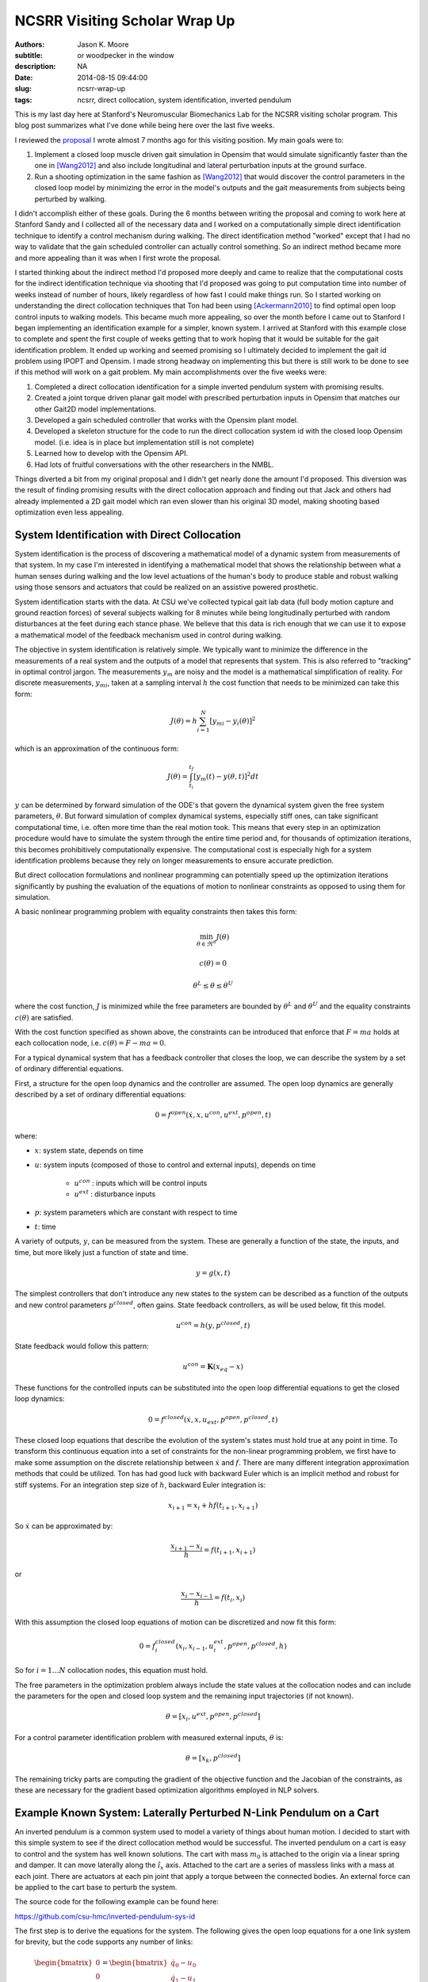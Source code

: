 ==============================
NCSRR Visiting Scholar Wrap Up
==============================

:authors: Jason K. Moore
:subtitle: or woodpecker in the window
:description: NA
:date: 2014-08-15 09:44:00
:slug: ncsrr-wrap-up
:tags: ncsrr, direct collocation, system identification, inverted pendulum

This is my last day here at Stanford's Neuromuscular Biomechanics Lab for the
NCSRR visiting scholar program. This blog post summarizes what I've done while
being here over the last five weeks.

I reviewed the proposal_ I wrote almost 7 months ago for this visiting
position. My main goals were to:

1. Implement a closed loop muscle driven gait simulation in Opensim that would
   simulate significantly faster than the one in [Wang2012]_ and also include
   longitudinal and lateral perturbation inputs at the ground surface.
2. Run a shooting optimization in the same fashion as [Wang2012]_ that would
   discover the control parameters in the closed loop model by minimizing the
   error in the model's outputs and the gait measurements from subjects being
   perturbed by walking.

.. _proposal: http://dx.doi.org/10.6084/m9.figshare.1137192

I didn't accomplish either of these goals. During the 6 months between writing
the proposal and coming to work here at Stanford Sandy and I collected all of
the necessary data and I worked on a computationally simple direct
identification technique to identify a control mechanism during walking. The
direct identification method "worked" except that I had no way to validate that
the gain scheduled controller can actually control something. So an indirect
method became more and more appealing than it was when I first wrote the
proposal.

I started thinking about the indirect method I'd proposed more deeply and came
to realize that the computational costs for the indirect identification
technique via shooting that I'd proposed was going to put computation time into
number of weeks instead of number of hours, likely regardless of how fast I
could make things run. So I started working on understanding the direct
collocation techniques that Ton had been using [Ackermann2010]_ to find optimal
open loop control inputs to walking models. This became much more appealing, so
over the month before I came out to Stanford I began implementing an
identification example for a simpler, known system. I arrived at Stanford with
this example close to complete and spent the first couple of weeks getting that
to work hoping that it would be suitable for the gait identification problem.
It ended up working and seemed promising so I ultimately decided to implement
the gait id problem using IPOPT and Opensim. I made strong headway on
implementing this but there is still work to be done to see if this method will
work on a gait problem. My main accomplishments over the five weeks were:

1. Completed a direct collocation identification for a simple inverted pendulum
   system with promising results.
2. Created a joint torque driven planar gait model with prescribed perturbation
   inputs in Opensim that matches our other Gait2D model implementations.
3. Developed a gain scheduled controller that works with the Opensim plant
   model.
4. Developed a skeleton structure for the code to run the direct collocation
   system id with the closed loop Opensim model. (i.e. idea is in place but
   implementation still is not complete)
5. Learned how to develop with the Opensim API.
6. Had lots of fruitful conversations with the other researchers in the NMBL.

Things diverted a bit from my original proposal and I didn't get nearly done
the amount I'd proposed. This diversion was the result of finding promising
results with the direct collocation approach and finding out that Jack and
others had already implemented a 2D gait model which ran even slower than his
original 3D model, making shooting based optimization even less appealing.

System Identification with Direct Collocation
=============================================

System identification is the process of discovering a mathematical model of a
dynamic system from measurements of that system. In my case I'm interested in
identifying a mathematical model that shows the relationship between what a
human senses during walking and the low level actuations of the human's body to
produce stable and robust walking using those sensors and actuators that could
be realized on an assistive powered prosthetic.

System identification starts with the data. At CSU we've collected typical gait
lab data (full body motion capture and ground reaction forces) of several
subjects walking for 8 minutes while being longitudinally perturbed with random
disturbances at the feet during each stance phase. We believe that this data is
rich enough that we can use it to expose a mathematical model of the feedback
mechanism used in control during walking.

The objective in system identification is relatively simple. We typically want
to minimize the difference in the measurements of a real system and the outputs
of a model that represents that system. This is also referred to "tracking" in
optimal control jargon. The measurements :math:`y_m` are noisy and the model is
a mathematical simplification of reality. For discrete measurements,
:math:`y_{mi}`, taken at a sampling interval :math:`h` the cost function that
needs to be minimized can take this form:

.. math::

   J(\theta) = h \sum_{i=1}^N \left[y_{mi} - y_i(\theta)\right]^2

which is an approximation of the continuous form:

.. math::

   J(\theta) = \int_{t_i}^{t_f} [y_m(t) - y(\theta, t)]^2 dt

:math:`y` can be determined by forward simulation of the ODE's that govern the
dynamical system given the free system parameters, :math:`\theta`. But forward
simulation of complex dynamical systems, especially stiff ones, can take
significant computational time, i.e. often more time than the real motion took.
This means that every step in an optimization procedure would have to simulate
the system through the entire time period and, for thousands of optimization
iterations, this becomes prohibitively computationally expensive. The
computational cost is especially high for a system identification problems
because they rely on longer measurements to ensure accurate prediction.

But direct collocation formulations and nonlinear programming can potentially
speed up the optimization iterations significantly by pushing the evaluation of
the equations of motion to nonlinear constraints as opposed to using them for
simulation.

A basic nonlinear programming problem with equality constraints then takes this
form:

.. math::

   \min_{\theta \in \Re^{n}}  J(\theta)

   c(\theta) = 0

   \theta^L \leq \theta \leq \theta^U

where the cost function, :math:`J` is minimized while the free parameters are
bounded by :math:`\theta^L` and :math:`\theta^U` and the equality constraints
:math:`c(\theta)` are satisfied.

With the cost function specified as shown above, the constraints can be
introduced that enforce that :math:`F=ma` holds at each collocation node, i.e.
:math:`c(\theta) = F - ma = 0`.

For a typical dynamical system that has a feedback controller that closes the
loop, we can describe the system by a set of ordinary differential equations.

First, a structure for the open loop dynamics and the controller are assumed.
The open loop dynamics are generally described by a set of ordinary
differential equations:

.. math::

   0 = f^{open}(\dot{x}, x, u^{con}, u^{ext}, p^{open}, t)

where:

- :math:`x`: system state, depends on time
- :math:`u`: system inputs (composed of those to control and external inputs),
  depends on time

   - :math:`u^{con}` : inputs which will be control inputs
   - :math:`u^{ext}` : disturbance inputs

- :math:`p`: system parameters which are constant with respect to time
- :math:`t`: time

A variety of outputs, :math:`y`, can be measured from the system. These are
generally a function of the state, the inputs, and time, but more likely just a
function of state and time.

.. math::

   y = g(x, t)

The simplest controllers that don't introduce any new states to the system can
be described as a function of the outputs and new control parameters
:math:`p^{closed}`, often gains. State feedback controllers, as will be used
below, fit this model.

.. math::

   u^{con} = h(y, p^{closed}, t)

State feedback would follow this pattern:

.. math::

   u^{con} = \mathbf{K} (x_{eq} - x)

These functions for the controlled inputs can be substituted into the open loop
differential equations to get the closed loop dynamics:

.. math::

   0 = f^{closed}(\dot{x}, x, u_{ext}, p^{open}, p^{closed}, t)

These closed loop equations that describe the evolution of the system's states
must hold true at any point in time. To transform this continuous equation into
a set of constraints for the non-linear programming problem, we first have to
make some assumption on the discrete relationship between :math:`\dot{x}` and
:math:`f`. There are many different integration approximation methods that could
be utilized. Ton has had good luck with backward Euler which is an implicit
method and robust for stiff systems. For an integration step size of :math:`h`,
backward Euler integration is:

.. math::

   x_{i+1} = x_i + h f(t_{i+1}, x_{i+1})

So :math:`\dot{x}` can be approximated by:

.. math::

   \frac{x_{i+1} - x_i}{h} =  f(t_{i+1}, x_{i+1})

or

.. math::

   \frac{x_i - x_{i-1}}{h} =  f(t_i, x_i)

With this assumption the closed loop equations of motion can be discretized and
now fit this form:

.. math::

   0 = f^{closed}_i(x_{i}, x_{i-1}, u^{ext}_i, p^{open}, p^{closed}, h)

So for :math:`i=1 \ldots N` collocation nodes, this equation must hold.

The free parameters in the optimization problem always include the state values
at the collocation nodes and can include the parameters for the open and closed
loop system and the remaining input trajectories (if not known).

.. math::

   \theta = [x_{i}, u^{ext}, p^{open}, p^{closed}]

For a control parameter identification problem with measured external inputs,
:math:`\theta` is:

.. math::

   \theta = [x_{k}, p^{closed}]

The remaining tricky parts are computing the gradient of the objective function
and the Jacobian of the constraints, as these are necessary for the gradient
based optimization algorithms employed in NLP solvers.

Example Known System: Laterally Perturbed N-Link Pendulum on a Cart
===================================================================

An inverted pendulum is a common system used to model a variety of things about
human motion. I decided to start with this simple system to see if the direct
collocation method would be successful. The inverted pendulum on a cart is easy
to control and the system has well known solutions. The cart with mass
:math:`m_0` is attached to the origin via a linear spring and damper. It can
move laterally along the :math:`\hat{i}_x` axis. Attached to the cart are a
series of massless links with a mass at each joint. There are actuators at each
pin joint that apply a torque between the connected bodies. An external force
can be applied to the cart base to perturb the system.

.. image:: https://objects-us-east-1.dream.io/moorepants/n-pendulum-with-cart.png
   :align: center

The source code for the following example can be found here:

https://github.com/csu-hmc/inverted-pendulum-sys-id

The first step is to derive the equations for the system. The following gives
the open loop equations for a one link system for brevity, but the code
supports any number of links:

.. math::

   \begin{bmatrix}
     0 \\ 0 \\ 0 \\ 0
   \end{bmatrix}
   =
   \begin{bmatrix}
     \dot{q}_{0} - u_{0} \\
     \dot{q}_{1} - u_{1} \\ c u_{0} + k q_{0} + l_{0} m_{1} u^{2}_{1}
     \operatorname{sin}\left(q_{1}\right) - l_{0} m_{1}
     \operatorname{cos}\left(q_{1}\right) \dot{u}_{1} + \left(m_{0} +
     m_{1}\right) \dot{u}_{0} - F \\
     -g l_{0} m_{1} \operatorname{sin}\left(q_{1}\right) + l_{0}^{2} m_{1} \dot{u}_{1} - l_{0} m_{1} \operatorname{cos}\left(q_{1}\right) \dot{u}_{0} - T_{1}
   \end{bmatrix}

The states are:

.. math::

   x = [q_0, q_1, u_0, u_1]

And we will assume the output are simply the coordinates:

.. math::

   y = [q_0, q_1]

Define a state feedback controller symbolically where :math:`x_{eq} = 0`:

.. math::

   u^{con} = \mathbf{K} (x_{eq} - x)

   u^{con} = T_{1} = -k_{00} q_0 - k_{01} q_1 - k_{02} u_0 - k_{03} u_1

This control law can then be substituted into the open loop equations of motion
and the system can be simulated under the influence of cart perturbations (sum
of sines):

.. math::

   u^{ext} = F(t) = \sum m_j \sin(\omega_j t)

The numerical values of the controller can easily be found by solving an LQR
control problem once the numerical values are chosen for the open loop model
parameters. An example simulation is shown below:

.. image:: https://objects-us-east-1.dream.io/moorepants/one-link-pendulum-trajectory.png

.. raw:: html

   <video width="640" height="480" controls>
     <source src=https://objects-us-east-1.dream.io/moorepants/one-link.mp4 type="video/mp4">
     <source src=https://objects-us-east-1.dream.io/moorepants/one-link.ogg type="video/ogg">
   Your browser does not support the video tag.
   </video>

The objective function is simply:

.. math::

   J(\theta) = \sum_{i=1}^N (y_{mi} - y_i)^2

where :math:`y_i` is a subset of :math:`\theta`, i.e. just the generalized
coordinates. The measurements will have some additive noise:

.. math::

   y_m = [q_0, q_1] + [e_0, e_1]

The gradient of the objective function with respect to :math:`\theta` is then:

.. math::

   \frac{dJ}{d \theta} = [2 (y_{mi} - y_i) \qquad \mathbf{0}]

The closed loop discretized form of the equations of motion look like:

.. math::
   \begin{bmatrix}
   0 \\ 0\\ 0\\ 0
   \end{bmatrix}
   =
   \begin{bmatrix}
   - u_{0i} + \frac{1}{h} \left(q_{0i} - q_{0_{i-1}}\right)\\
     - u_{1i} + \frac{1}{h} \left(q_{1i} - q_{1_{i-1}}\right)\\
     - F_i + c u_{0i} + k q_{0i} + l_{0} m_{1} u_{1i}^{2} \sin{\left (q_{1i} \right )} -
     \frac{l_{0} m_{1}}{h} \left(u_{1i} - u_{1_{i-1}}\right) \cos{\left (q_{1i} \right )} +
     \frac{1}{h} \left(m_{0} + m_{1}\right) \left(u_{0i} - u_{0_{i-1}}\right)\\\\
     - g l_{0} m_{1} \sin{\left (q_{1i} \right )} + k_{00} q_{0i} + k_{01} q_{1i} + k_{02}
     u_{0i} + k_{03} u_{1i} + \frac{l_{0}^{2} m_{1}}{h} \left(u_{1i} - u_{1_{i-1}}\right) -
     \frac{l_{0} m_{1}}{h} \left(u_{0i} - u_{0_{i-1}}\right) \cos{\left (q_{1i} \right )}
   \end{bmatrix}

The constraints are evaluated at N-1 collocation nodes (skippin N=1). And
given :math:`\theta`, the ith and (i-1)th states are used along with the
controller parameters to compute the right hand side of the system dynamics.

.. math::

   c_i(\theta) = f_i(x_i, x_{i-1}, u_i, k) = 0

The Jacobian of the constraints is mostly a sparse banded matrix. The
parameters, :math:`k` don't show up in the kinematic equations so all of those
entries are zero. The only other non-zero entries are two values per state for
each constraint and values for each dynamic equation constraint (not kinematic)
for each of the parameters.

The only partial derivatives we need for evaluating the Jacobian can be found
by taking the derivative of :math:`f_i` with respect to these variables:

.. math::

   [q_{0i}, q_{1i}, u_{0i}, u_{1i}, q_{0_{i-1}}, q_{1_{i-1}}, u_{0_{i-1}},
   u_{1_{i-1}}, k_{00}, k_{01}, k_{02}, k_{03}]

and you get:

.. math::

   \begin{bmatrix}
     \frac{1}{h} & 0 & -1 & 0 & - \frac{1}{h} & 0 & 0 & 0 & 0 & 0 & 0 & 0\\
     0 & \frac{1}{h} & 0 & -1 & 0 & - \frac{1}{h} & 0 & 0 & 0 & 0 & 0 & 0\\
     k & l_{0} m_{1} u_{1i}^{2} \cos{\left (q_{1i} \right )} + \frac{l_{0} m_{1}}{h}
     \left(u_{1i} - u_{1_{i-1}}\right) \sin{\left (q_{1i} \right )} & c + \frac{1}{h}
     \left(m_{0} + m_{1}\right) & 2 l_{0} m_{1} u_{1i} \sin{\left (q_{1i} \right )} -
     \frac{l_{0} m_{1}}{h} \cos{\left (q_{1i} \right )} & 0 & 0 & - \frac{1}{h}
     \left(m_{0} + m_{1}\right) & \frac{l_{0} m_{1}}{h} \cos{\left (q_{1i} \right )}
     & 0 & 0 & 0 & 0\\
     k_{00} & - g l_{0} m_{1} \cos{\left (q_{1i} \right )} + k_{01} + \frac{l_{0}
     m_{1}}{h} \left(u_{0i} - u_{0_{i-1}}\right) \sin{\left (q_{1i} \right )} & k_{02} -
     \frac{l_{0} m_{1}}{h} \cos{\left (q_{1i} \right )} & k_{03} + \frac{l_{0}^{2}
     m_{1}}{h} & 0 & 0 & \frac{l_{0} m_{1}}{h} \cos{\left (q_{1i} \right )} & -
     \frac{l_{0}^{2} m_{1}}{h} & q_{0i} & q_{1i} & u_{0i} & u_{1i}
   \end{bmatrix}

These partial derivatives can then be used to build the sparse Jacobian of the
constraints. Each row of the constraint Jacobian corresponds to the n state
equations at each of the :math:`N-1` collocation nodes and the columns
correspond to the free parameters, i.e. states at each node and the unknown
gains in this case.

I set the rows to follow this convention:

.. math::

   [\frac{\partial c_{21}}{\partial \theta},
   \ldots,
   \frac{\partial c_{N1}}{\partial \theta},
   \frac{\partial c_{22}}{\partial \theta},
   \ldots,
   \frac{\partial c_{N2}}{\partial \theta},
   \frac{\partial c_{23}}{\partial \theta},
   \ldots,
   \frac{\partial c_{N3}}{\partial \theta},
   \frac{\partial c_{24}}{\partial \theta},
   \ldots,
   \frac{\partial c_{N4}}{\partial \theta}]

I set the columns to follow this convention:

.. math::

   \theta =
   [q_{01}, q_{02}, \ldots, q_{0_{i-1}}, q_{0i}, \ldots, x_{N_{i-1}}, x_{1N},
    q_{11}, q_{12}, \ldots, q_{1_{i-1}}, q_{1i}, \ldots, q_{1_{N-1}}, x_{2N},
    u_{01}, u_{03}, \ldots, u_{0_{i-1}}, u_{0i}, \ldots, u_{0_{N-1}}, x_{3N},
    u_{11}, u_{12}, \ldots, u_{1_{i-1}}, u_{1i}, \ldots, u_{1_{N-1}}, x_{4N},
    k_{00}, k_{01}, k_{02}, k_{03}]

The sparse entries of the Jacobian can then be computed for each row.

The source code builds functions that evaluates the constraints and the
Jacobian of the constraints given :math:`\theta` automatically from the
symbolic equations of motion. The objective function and gradient are also
built, but not yet as automated as the constraints.

To run the pendulum example there is a basic command line interface::

   python pendulum.py -h
   usage: pendulum.py [-h] [-n NUMLINKS] [-d DURATION] [-s SAMPLERATE]
                      [-i INITIALCONDITIONS] [-r] [-a] [-p]

   Run N-Link System ID

   optional arguments:
     -h, --help            show this help message and exit
     -n NUMLINKS, --numlinks NUMLINKS
                           The number of links in the pendulum.
     -d DURATION, --duration DURATION
                           The duration of the simulation in seconds.
     -s SAMPLERATE, --samplerate SAMPLERATE
                           The sample rate of the discretization.
     -i INITIALCONDITIONS, --initialconditions INITIALCONDITIONS
                           The type of initial conditions.
     -r, --sensornoise     Add noise to sensor data.
     -a, --animate         Show the pendulum animation.
     -p, --plot            Show result plots.

Running this program does these following steps:

1. Constructs the symbolic equations of motion for the open loop system.
2. Finds an optimal controller.
3. Simulates the closed loop system to generate noisy measurement data.
4. Constructs the symbolic closed loop backward Euler discretized constraint
   equation.
5. Constructs the symbolic sparse constraint Jacobian matrix.
6. Defines numerical functions that evaluate the objective and it's gradient.
7. Defines an IPOPT problem with the above.
8. Constructs and initial guess for the solution.
9. Runs IPOPT to solve for the free parameters.
10. Saves results in a database.
11. Makes plots and such.

So for example with a 1 link pendulum (4 unknown gains), a simulation duration
of 120 seconds, discretized at 0.01 s (100 Hz), and random initial guess for
the gains the problem will be constructed and IPOPT will try to solve it.

The initial guess for the system are the estimated state trajectories and some
"close" random values for the gains. The command is::

   pendulum.py -n 1 -d 60.0 -r -p -a -s 100.0 -i close

- N = 6,000 (h = 0.01 s (100 hz) over 1 minutes, 60 seconds)
- Number of free variables = 24,008
- Number of non-zero's in the constraint Jacobian = 132,000

IPOPT Results::

   197  3.4918824e-03 1.56e-10 7.95e-09 -11.0 1.94e-04    -  1.00e+00 1.00e+00h  1

   Number of Iterations....: 197

                                      (scaled)                 (unscaled)
   Objective...............:   3.4918824191332988e-03    3.4918824191332988e-03
   Dual infeasibility......:   7.9471792187856150e-09    7.9471792187856150e-09
   Constraint violation....:   1.4589055009873315e-10    1.5641832273871614e-10
   Complementarity.........:   0.0000000000000000e+00    0.0000000000000000e+00
   Overall NLP error.......:   7.9471792187856150e-09    7.9471792187856150e-09


   Number of objective function evaluations             = 746
   Number of objective gradient evaluations             = 198
   Number of equality constraint evaluations            = 757
   Number of inequality constraint evaluations          = 0
   Number of equality constraint Jacobian evaluations   = 198
   Number of inequality constraint Jacobian evaluations = 0
   Number of Lagrangian Hessian evaluations             = 0
   Total CPU secs in IPOPT (w/o function evaluations)   =     94.770
   Total CPU secs in NLP function evaluations           =    353.544

   EXIT: Optimal Solution Found.
   Initial gain guess: [ 107.21621286 14.48140057  37.61288637  -76.37491515]
   Known gains:        [  -4.71764346 19.67083668  -3.69402157    5.57114809]
   Identified gains:   [  -3.45783597 17.0274554   -3.27007286    5.24318706]
   Adding run 36033e34d60ef96463e1b16277e8a4a3fcec9370 to the database.

The total computation time on a laptop PC was ~7.5 minutes. Where as a shooting
may have taken 1.5 hours for the same number of iterations and needed a large
multi-core machine. This is with a relatively naive implementation and lots of
time unnecessary time spent in the function calls.

The constraint violations after finding the optimum look like:

.. image:: https://objects-us-east-1.dream.io/moorepants/one-link-pendulum-constraint-violation.png

And you can see that the predicted trajectories are tightly aligned with the
measurements:

.. image:: https://objects-us-east-1.dream.io/moorepants/one-link-pendulum-trajectory-comparison.png

Four Link Pendulum
------------------

Here are the basic results from four link pendulum solved with very close
initial guesses for the 40 gains.

.. raw:: html

   <video width="640" height="480" controls>
     <source src=https://objects-us-east-1.dream.io/moorepants/four-link.mp4 type="video/mp4">
     <source src=https://objects-us-east-1.dream.io/moorepants/four-link.ogg type="video/ogg">
   Your browser does not support the video tag.
   </video>

.. image:: https://objects-us-east-1.dream.io/moorepants/four-link-pendulum-trajectory.png

The constraint violations given the known gains:

.. image:: https://objects-us-east-1.dream.io/moorepants/four-link-pendulum-constraint-violation-from-initial-guess.png

The constraint violations given the optimal gains:

.. image:: https://objects-us-east-1.dream.io/moorepants/four-link-pendulum-constraint-violation-from-optimal-solution.png

The trajectory comparison:

.. image:: https://objects-us-east-1.dream.io/moorepants/four-link-pendulum-trajectory-comparison.png
   :width: 800px

Planar Gait System ID
=====================

Plant
-----

The next step is to implement this for a data collected from perturbed
walking. A plant model and controller structure are required. I constructed a
planar gait model:

- 7 rigid bodies: trunk, thighs, shanks, feet
- 9 DoF, 18 states
- Compliant heel and toe contact spheres
- Longitudinally translatable floor with prescribed motion input
- Joint torque coordinate actuators: hip, knee, ankle
- Physical parameters from Winters, stored in yaml files
- Still needs subject specific scaling
- Constructed with the Opensim C++ API

.. image:: https://objects-us-east-1.dream.io/moorepants/osgait2d.png

Controller
----------

.. image:: https://objects-us-east-1.dream.io/moorepants/gait-gain-scheduled-controller.png

A gain gait cycle scheduled joint angle/rate feedback controller was
implemented by sub-classing ``OpenSim::Controller``. It follows this control
law:

.. math::

   T(t) = T_0(\varphi) + \mathbf{K}(\varphi)[s_0(\phi) - s(t)]

   T(t) = T^*(\varphi) - \mathbf{K}(\varphi) s(t)

- :math:`T` is the 6 x 1 vector of applied joint torques.
- :math:`T^*` is a vector of 6 torques scheduled over the gait cycle at P
  points.
- :math:`\mathbf{K}` is a partial state feedback matrix (6 x 12) scheduled over
  the gait cycle at P points.
- :math:`s` is the 12 x 1 vector of joint angles and angular rates.

The computation uses pre-known heel strike times from the data to compute
percent gait cycle for a given time in the simulation. Once the percent gait
cycle is known it interpolates from the scheduled :math:`T^*` and
:math:`\mathbf{K}` to get the gains used at the given percentage gait cycle.

Data
----

The raw data is processed by our gait analysis toolkit. That software outputs
csv text files for 8 minute trials sampled at 100 hz that contain columns for:

- ankle, knee, hip joint angles and joint angular rates from inverse kinematics
- spacial trunk location and orientation
- belt position over time
- right and left heelstrike times

These data files are parsed and stored in memory in ``SimTK::Matrix`` objects.

The toolkit also computes :math:`T^*(\varphi)` and :math:`\mathbf{K}(\varphi)`
using the direct id method and outputs these to disk. These data files are
parsed in C++ to construct std::vectors of SimTK::Vectors/SimTK::Matrices.

Optimize
--------

IPOPT will be used to solve the problem as in the above. It requires a set of
information to fully describe the problem.

Variables:

- :math:`N` : number of collocation nodes
- :math:`M` : number of measured time samples
- :math:`P` : Number of gait cycle discretization points

- :math:`n` : number of states
- :math:`o` : number of model outputs
- :math:`p` : total number of model constants
- :math:`q` : number of free model constants
- :math:`r` : number of free specified inputs

Free parameters:

- :math:`x`: 18 x N
- :math:`T^*`: 6 x P
- :math:`\mathbf{K}` : 6 x 12 x P

I start by using 3/4 of the data (6 minutes) from each trial for the
identification. The remaining 1/4 of data from each trial will be used to
validate the identified model. So if If N = 36,000 and n = 18 then the length
of :math:`\theta=648,780` where there are 780 controller parameters.

The initial guess for the free parameters will be constructed from the
estimated state trajectories computed from inverse kinematics and the gains
computed from the direct identification approach.

The cost function and it's gradient are defined as they were in the pendulum
problem and only the joint coordinates are tracked:

.. math::

   J(\theta) = \sum_{i=1}^N (y^m_i - y_i)^2

   \frac{dJ}{d \theta} = [2 (y^m_i - y_i) \qquad \mathbf{0}]

As will the constraints and the Jacobian of the constraints. I will enforce the
equation of motion constraints at N - 1 nodes (skip the first node). This is a
vector function equal to the number of states:

.. math::

   c_i(\theta) = 0 = f_i(x_i, x_{i-1}, T*_i, K_i, h)

There are two non zeros per row per state + a nonzero for each free
parameter in the dynamic equations (i.e. parameter derivatives are zero in the
kinematic equations) giving

.. math::

   (2 * 18) * 647982 + 780 * 647982 / 2 = 276,040,332

The non-zero entries in the Jacobian matrix will be computed via numerical
differentiation and stored in a sparse triplet format. So the evaluation of
:math:`c_i` should be as fast as possible to minimize computation time a this
step.

Use IPOPT's limited memory Hessian approximation instead of computing it
explicitly.

Solve!

Lessons Learned
===============

The experience at Stanford was very rewarding. Here are some of the highlights:

AOIs were interesting. Each week every person in the lab sends out
accomplishments, objectives and issues. The objectives should be concrete goals
for the upcoming week. The accomplishments section should list what objectives
you completed (and didn't complete) from the previous week. And the issues
should detail anything that prevented you from reaching your objectives for
that past week. I wasn't using this properly for the first 4 weeks because we
weren't given the correct instructions, just told to copy others and it turns
out others were not using it correctly either. I've tried this kind of thing
for myself in the past, but it has always broken down. In the past, it failed
both because there was no one to hold me accountable (I even post them to my
lab notebook, but no one actually reads that) and I didn't always write down
concrete goals that were within a week's scope.

The AOIs are, in general, a good idea. But there are some things I'd do
differently.

1. People rarely use the issues. My hunch is that, in a group, people want to
   seem like they are accomplishing a lot and have little trouble doing so.
   That could be especially true in a place like Stanford. I have a feeling
   that there are more issues in the week that aren't shown. I think this is
   typical in science in general. We show our best results in the paper, i.e.
   the results that we just barely got to work, yet don't show the faults of
   the method or the difficulties. I wonder if naming this section something
   different could help people be more willing to share their issues. It may be
   nice to come up with a word that invokes a positiveness to the topic
   "Looking back on the week, what would have helped you meet you objectives?",
   or "What would have helped you meet your objectives faster?", or "What
   information/knowledge/etc is needed to make a big stride towards your
   objective?", "What during the past week came up that you wish you had a
   teammate to collectively solve the problem with?".
2. I felt the need to write a lot in my accomplishments so that I didn't look
   like I'm doing less than other people (which I generally felt). Competition
   is probably good, it helps me improve my performance and be more efficient
   but it can also be a drain. Others may not feel like the accomplishments are
   competitive but it may be good to think about how to make it feel like a
   healthy competition. I'm at the point in my career where I'm finally getting
   tired of working late into the night and 60+ hours a week and I often choose
   to sleep or not work to keep those hours of work more sane. This article
   made me think about being more real with myself about the # of hours I want
   to work:

   http://blogs.scientificamerican.com/guest-blog/2013/07/21/the-awesomest-7-year-postdoc-or-how-i-learned-to-stop-worrying-and-love-the-tenure-track-faculty-life/

It was refreshing to be in an environment where lots of people can help answer
questions that you have. The lab was structured with quite a few "permanent" PhD
level researchers that essentially ran the Opensim project and assisted
students in their research objectives. This was infinitely better than it is at
CSU where I seem to be the only post doc in existence. Everyone seemed to
collaborate pretty well too. One student said he didn't think anyone actually
collaborated on individual research projects, but there was solid collaboration
on the Opensim development and they'd just started really utilizing Github with
PR's and issues. I suspect research labs could be much more efficient if they
could support a fair number of permanent high level researcher positions. But
things were still centered around very individual research projects for each
student.

Ok, closing this one off. It's already too long. Thanks for the opportunity to
hang out and work in the NMBL!

References
==========

.. [Wang2012] Wang, Jack M., Samuel R. Hamner, Scott L. Delp, and Vladlen
   Koltun. “Optimizing Locomotion Controllers Using Biologically-Based
   Actuators and Objectives.” ACM Transactions on Graphics (TOG) 31, no. 4 (2012):
   25.

.. [Ackermann2010] Ackermann, Marko, and Antonie J. van den Bogert.
   “Optimality Principles for Model-Based Prediction of Human Gait.” Journal of
   Biomechanics 43, no. 6 (April 19, 2010): 1055–60.
   doi:10.1016/j.jbiomech.2009.12.012.

Notes
=====

These are just some notes I took from the comments after I presented this:

- Look up OpenMP for parallel stuff.
- Mombaur, Katja Daniela supposedly does open loop direct collocation for
  walking.
- Parallelize the jacobian evaluation because you only need certain parameters
  for each row in the jacobian.
- Think about using different integrator assumptions so you can increase h.
- Add the plant controller diagram before the system id explanation.
- Boyd Convex Optimization

Constrained multibody dynamics problems:

Basic form with lagrange multipliers:

M u' = f - G^T lam
Gu' = 0

G u' + G M^-1 G^T lam = G M^-1 f
G M^-1 G^T lam = G M^-1 f

G M^-1 G^T lam = u_o
